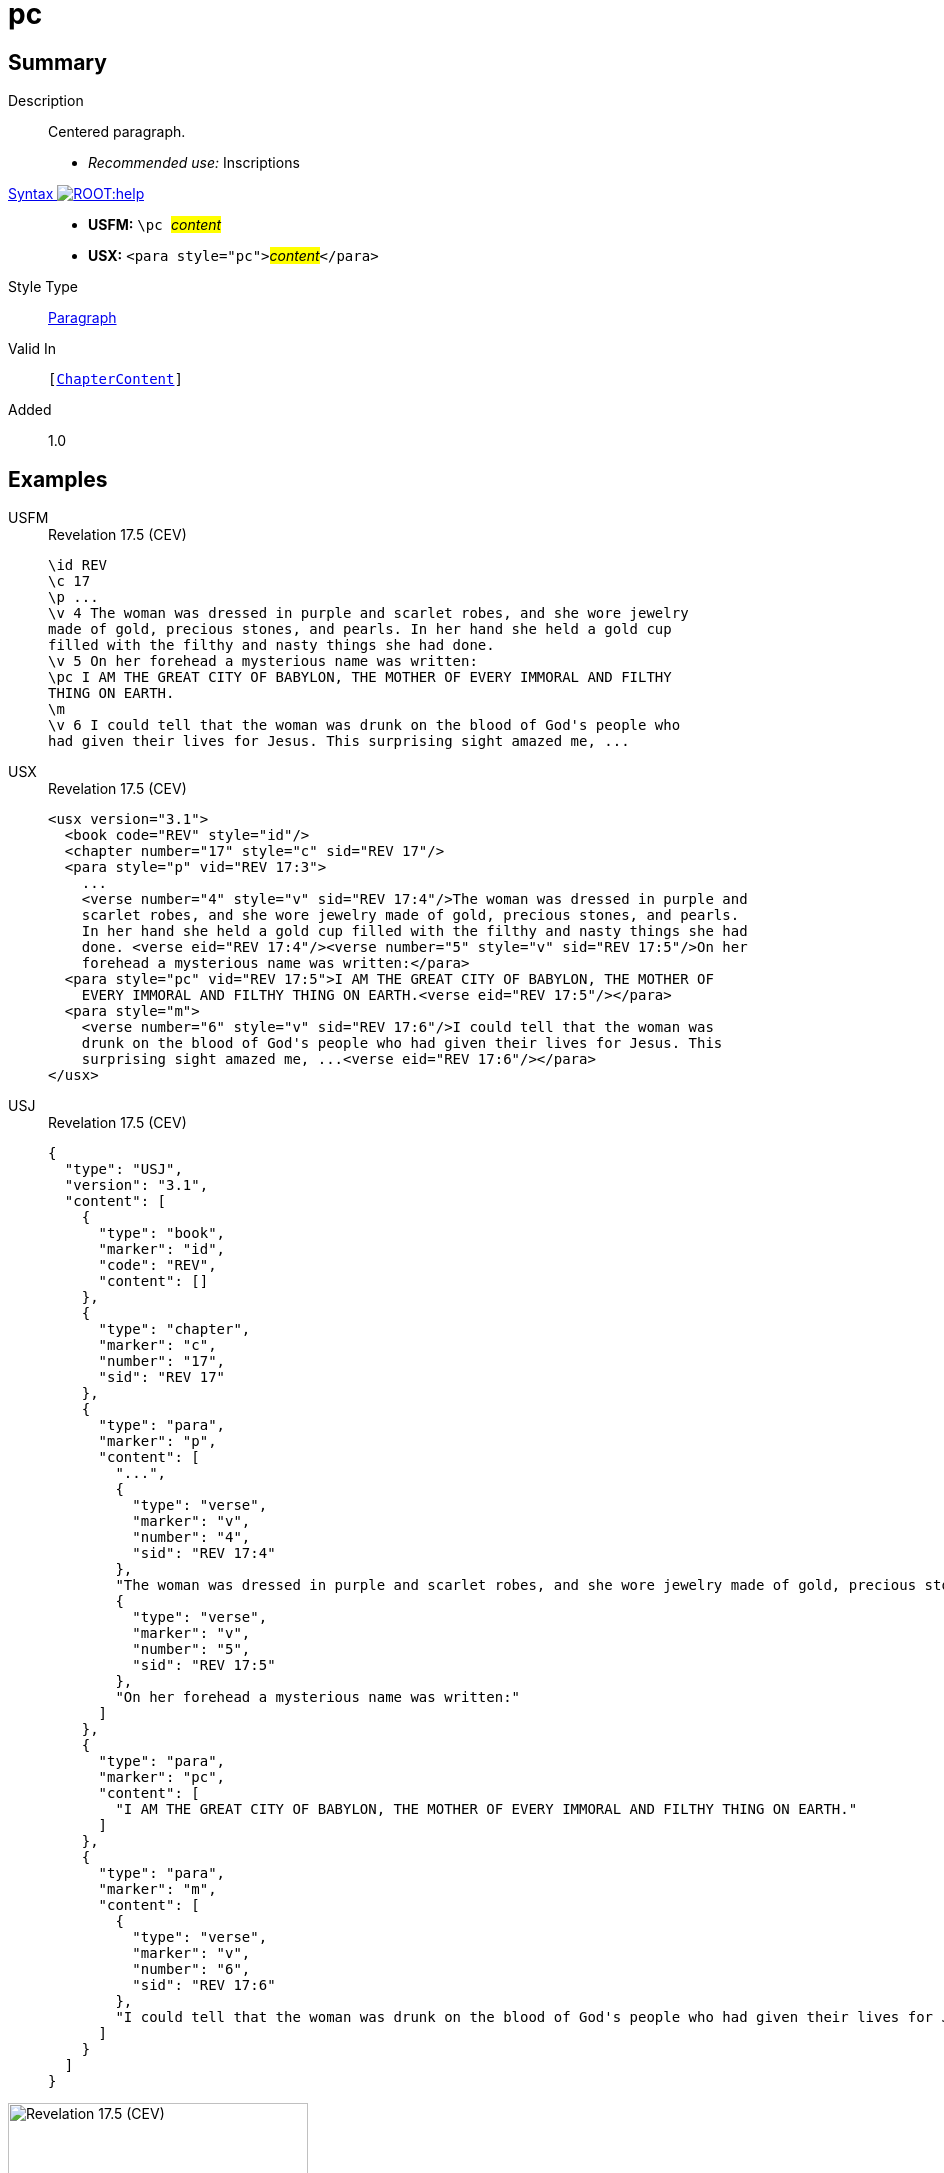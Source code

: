= pc
:description: Centered paragraph
:url-repo: https://github.com/usfm-bible/tcdocs/blob/main/markers/para/pc.adoc
:noindex:
ifndef::localdir[]
:source-highlighter: rouge
:localdir: ../
endif::[]
:imagesdir: {localdir}/images

// tag::public[]

== Summary

Description:: Centered paragraph.
* _Recommended use:_ Inscriptions
xref:ROOT:syntax-docs.adoc#_syntax[Syntax image:ROOT:help.svg[]]::
* *USFM:* ``++\pc ++``#__content__#
* *USX:* ``++<para style="pc">++``#__content__#``++</para>++``
Style Type:: xref:para:index.adoc[Paragraph]
Valid In:: `[xref:doc:index.adoc#doc-book-chapter-content[ChapterContent]]`
// tag::spec[]
Added:: 1.0
// end::spec[]

== Examples

[tabs]
======
USFM::
+
.Revelation 17.5 (CEV)
[source#src-usfm-para-pc_1,usfm,highlight=8]
----
\id REV
\c 17
\p ...
\v 4 The woman was dressed in purple and scarlet robes, and she wore jewelry 
made of gold, precious stones, and pearls. In her hand she held a gold cup 
filled with the filthy and nasty things she had done.
\v 5 On her forehead a mysterious name was written:
\pc I AM THE GREAT CITY OF BABYLON, THE MOTHER OF EVERY IMMORAL AND FILTHY 
THING ON EARTH.
\m
\v 6 I could tell that the woman was drunk on the blood of God's people who 
had given their lives for Jesus. This surprising sight amazed me, ...
----
USX::
+
.Revelation 17.5 (CEV)
[source#src-usx-para-pc_1,xml,highlight=11]
----
<usx version="3.1">
  <book code="REV" style="id"/>
  <chapter number="17" style="c" sid="REV 17"/>
  <para style="p" vid="REV 17:3">
    ...
    <verse number="4" style="v" sid="REV 17:4"/>The woman was dressed in purple and
    scarlet robes, and she wore jewelry made of gold, precious stones, and pearls.
    In her hand she held a gold cup filled with the filthy and nasty things she had
    done. <verse eid="REV 17:4"/><verse number="5" style="v" sid="REV 17:5"/>On her
    forehead a mysterious name was written:</para>
  <para style="pc" vid="REV 17:5">I AM THE GREAT CITY OF BABYLON, THE MOTHER OF
    EVERY IMMORAL AND FILTHY THING ON EARTH.<verse eid="REV 17:5"/></para>
  <para style="m">
    <verse number="6" style="v" sid="REV 17:6"/>I could tell that the woman was
    drunk on the blood of God's people who had given their lives for Jesus. This
    surprising sight amazed me, ...<verse eid="REV 17:6"/></para>
</usx>
----
USJ::
+
.Revelation 17.5 (CEV)
[source#src-usj-para-pc_1,json,highlight=]
----
{
  "type": "USJ",
  "version": "3.1",
  "content": [
    {
      "type": "book",
      "marker": "id",
      "code": "REV",
      "content": []
    },
    {
      "type": "chapter",
      "marker": "c",
      "number": "17",
      "sid": "REV 17"
    },
    {
      "type": "para",
      "marker": "p",
      "content": [
        "...",
        {
          "type": "verse",
          "marker": "v",
          "number": "4",
          "sid": "REV 17:4"
        },
        "The woman was dressed in purple and scarlet robes, and she wore jewelry made of gold, precious stones, and pearls. In her hand she held a gold cup filled with the filthy and nasty things she had done. ",
        {
          "type": "verse",
          "marker": "v",
          "number": "5",
          "sid": "REV 17:5"
        },
        "On her forehead a mysterious name was written:"
      ]
    },
    {
      "type": "para",
      "marker": "pc",
      "content": [
        "I AM THE GREAT CITY OF BABYLON, THE MOTHER OF EVERY IMMORAL AND FILTHY THING ON EARTH."
      ]
    },
    {
      "type": "para",
      "marker": "m",
      "content": [
        {
          "type": "verse",
          "marker": "v",
          "number": "6",
          "sid": "REV 17:6"
        },
        "I could tell that the woman was drunk on the blood of God's people who had given their lives for Jesus. This surprising sight amazed me, ..."
      ]
    }
  ]
}
----
======

image::para/pc_1.jpg[Revelation 17.5 (CEV),300]

== Properties

TextType:: VerseText
TextProperties:: paragraph, publishable, vernacular

== Publication Issues

// end::public[]

== Discussion
